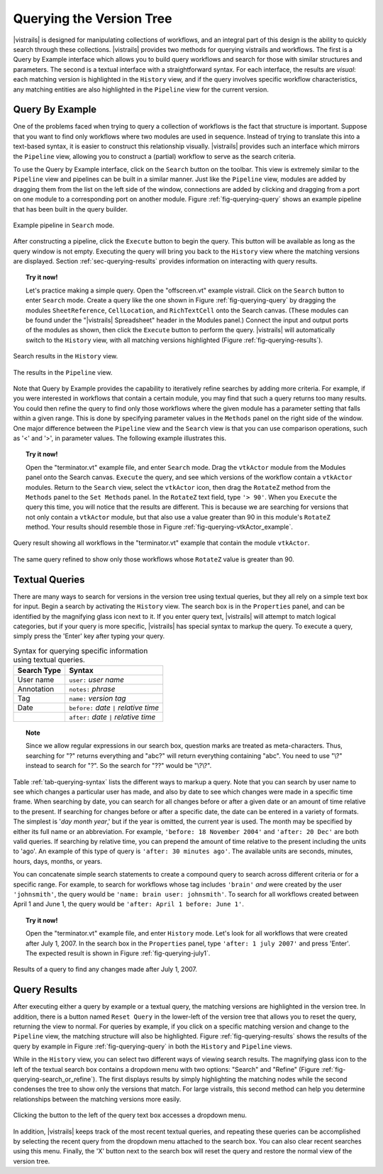 .. _chap-querying:

*************************
Querying the Version Tree
*************************

.. index:: queries

|vistrails| is designed for manipulating collections of workflows, and
an integral part of this design is the ability to quickly search
through these collections.  |vistrails| provides two methods for
querying vistrails and workflows.  The first is a Query by Example
interface which allows you to build query workflows and search for
those with similar structures and parameters. The second is a
textual interface with a straightforward syntax.  For each interface,
the results are *visual*: each matching version is
highlighted in the ``History`` view, and if the query
involves specific workflow characteristics, any matching entities are
also highlighted in the ``Pipeline`` view for the current
version.

Query By Example
================

.. index::
   pair: queries; by example

One of the problems faced when trying to query a collection of
workflows is the fact that structure is important.  Suppose that you
want to find only workflows where two modules are used in sequence.
Instead of trying to translate this into a text-based syntax, it is
easier to construct this relationship visually.  |vistrails| provides such an
interface which mirrors the ``Pipeline`` view, allowing
you to construct a (partial) workflow to serve as the search criteria.

To use the Query by Example interface, click on the
``Search`` button on the toolbar.  This view is extremely
similar to the ``Pipeline`` view and pipelines can be built
in a similar manner.  Just like the ``Pipeline`` view,
modules are added by dragging them from the list on the left side of
the window, connections are added by clicking and dragging from a port
on one module to a corresponding port on another module.
Figure :ref:`fig-querying-query` shows an example pipeline that has been built in the query builder.

.. _fig-querying-query:

.. figure:: figures/querying/query.png
   :width: 3in
   :align: center

   Example pipeline in ``Search`` mode.

.. %TODO what are the next few sentences actually trying to say?
.. %, and parameters can be edited on the right-side of the window.  One major difference between the ``Pipeline`` view and the ``Search`` view is that you can use comparison operations in parameter values.  For example, instead of searching for a pipeline that contains a Float with a value of ``4.5``, you can search for a pipeline that contains a Float with a value ``'< 4.5'`` or ``'> 4.5'``.

After constructing a pipeline, click the ``Execute`` button
to begin the query.  This button will be available as long as the
query window is not empty.  Executing the query will bring you back to
the ``History`` view where the matching versions are
displayed.  Section :ref:`sec-querying-results` provides information on
interacting with query results.

.. topic:: Try it now!

   Let's practice making a simple query. Open the "offscreen.vt" example vistrail. Click on the ``Search`` button to enter ``Search`` mode.  Create a query like the one shown in Figure :ref:`fig-querying-query` by dragging the modules ``SheetReference``, ``CellLocation``, and ``RichTextCell`` onto the Search canvas. (These modules can be found under the "|vistrails| Spreadsheet" header in the Modules panel.) Connect the input and output ports of the modules as shown, then click the ``Execute`` button to perform the query. |vistrails| will automatically switch to the ``History`` view, with all matching versions highlighted (Figure :ref:`fig-querying-results`).

.. _fig-querying-results:

.. _fig-querying-history:

.. figure:: figures/querying/query2.png
   :height: 3in
   :align: center

   Search results in the ``History`` view.

.. _fig-querying-pipeline:

.. figure:: figures/querying/query3.png
   :height: 3in
   :align: center

   The results in the ``Pipeline`` view.

Note that Query by Example provides the capability to iteratively
refine searches by adding more criteria.  For example, if you were
interested in workflows that contain a certain module, you may find that
such a query returns too many results.  You could then refine the query
to find only those workflows where the given module has a parameter
setting that falls within a given range.
This is done by specifying parameter values in the ``Methods`` panel on the right side of the window.
One major difference between the ``Pipeline`` view and the ``Search`` view is that you can use comparison operations, such as '<' and '>', in parameter values. The following example illustrates this.

.. topic:: Try it now!

   Open the "terminator.vt" example file, and enter ``Search`` mode. Drag the ``vtkActor`` module from the Modules panel onto the Search canvas. ``Execute`` the query, and see which versions of the workflow contain a ``vtkActor`` modules. Return to the ``Search`` view, select the ``vtkActor`` icon, then drag the ``RotateZ`` method from the ``Methods`` panel to the ``Set Methods`` panel. In the ``RotateZ`` text field, type ``'> 90'``. When you ``Execute`` the query this time, you will notice that the results are different. This is because we are searching for versions that not only contain a ``vtkActor`` module, but that also use a value greater than 90 in this module's ``RotateZ`` method. Your results should resemble those in Figure :ref:`fig-querying-vtkActor_example`.

.. _fig-querying-vtkActor_example:

.. figure:: figures/querying/query_vtkActor.png
   :width: 3in
   :align: center

   Query result showing all workflows in the "terminator.vt" example that contain the module ``vtkActor``.

.. figure:: figures/querying/query_vtkActor90.png
   :width: 3in
   :align: center

   The same query refined to show only those workflows whose ``RotateZ`` value is greater than 90.

Textual Queries
===============

.. %Removing this figure as the addition of the next example makes it redundant.
.. %\begin{figure}
.. %\centering
.. %\includegraphics[width=3in]{query4.png}
.. %\caption{A query made to find any changes made before February 21.}
.. %\label{fig:querying:date}
.. %\end{figure}

.. index::
   pair: queries; textual

There are many ways to search for versions in the version tree using textual queries, but they all rely on a simple
text box for input.  Begin a search by activating the
``History`` view.  The search box is in the
``Properties`` panel, and can be identified by the
magnifying glass icon next to it.  If you enter query text, |vistrails|
will attempt to match logical categories, but if your query is more
specific, |vistrails| has special syntax to markup the query.
To execute a query, simply press the 'Enter' key after typing your query.

.. raw:: latex

   \linebreak

.. %Figure :ref:`fig-querying-date` shows an example query.

.. _tab-querying-syntax:

.. table:: Syntax for querying specific information using textual queries.

   ==============  ================================================================
    Search Type    Syntax                                                        
   ==============  ================================================================
   User name       ``user:`` *user name*
   Annotation      ``notes:`` *phrase*
   Tag             ``name:`` *version tag*
   Date            ``before:`` *date* ``|`` *relative time*
   \               ``after:`` *date* ``|`` *relative time*
   ==============  ================================================================

.. topic:: Note

   Since we allow regular expressions in our search box, question marks are treated as meta-characters. Thus, searching for "?" returns everything and "abc?" will return everything containing "abc". You need to use "\\?" instead to search for "?". So the search for "??" would be "\\?\\?".

Table :ref:`tab-querying-syntax` lists the different ways to markup a
query.  Note that you can search by user name to see which changes a
particular user has made, and also by date to see which changes were
made in a specific time frame.  When searching by date, you can search
for all changes before or after a given date or an amount of time
relative to the present.  If searching for changes before or after a
specific date, the date can be entered in a variety of formats.  The
simplest is '*day* *month* *year*,' but if the
year is omitted, the current year is used.  The month may be specified
by either its full name or an abbreviation.  For example, ``'before: 18 November 2004'`` and ``'after: 20 Dec'`` are both valid queries.  If searching by relative time,
you can prepend the amount of time relative to the present including
the units to 'ago'.  An example of this type of query is
``'after: 30 minutes ago'``.  The available units are seconds,
minutes, hours, days, months, or years.

You can concatenate simple search statements to create a compound
query to search across different criteria or for a specific range.
For example, to search for workflows whose tag includes
``'brain'`` *and* were created by the user ``'johnsmith'``,
the query would be ``'name: brain user: johnsmith'``.  To search
for all workflows created between April 1 and June 1, the query would
be ``'after: April 1 before: June 1'``.

.. topic:: Try it now!

   Open the "terminator.vt" example file, and enter ``History`` mode.  Let's look for all workflows that were created after July 1, 2007. In the search box in the ``Properties`` panel, type ``'after: 1 july 2007'`` and press 'Enter'. The expected result is shown in Figure :ref:`fig-querying-july1`.

.. _fig-querying-july1:

.. figure:: figures/querying/textquery.png
   :width: 3.5in
   :align: center

   Results of a query to find any changes made after July 1, 2007.

.. _sec-querying-results:

Query Results
=============

.. %TODO consider dropping this section, and merging its content into the other sections.

.. index::
   pair: queries; viewing results

After executing either a query by example or a textual query, the matching versions are highlighted in the version tree.  In addition, there is a button named ``Reset Query`` in the lower-left of the version tree that allows you to reset the query, returning the view to normal.  For queries by example, if you click on a specific matching version and
change to the ``Pipeline`` view, the matching structure will
also be highlighted.  Figure :ref:`fig-querying-results` shows the
results of the query by example in Figure :ref:`fig-querying-query` in
both the ``History`` and ``Pipeline`` views.

.. index:: search; refine

While in the ``History`` view, you can select two different
ways of viewing search results.  The magnifying glass icon to the left of the textual search box contains a dropdown menu with two options: "Search" and "Refine" (Figure :ref:`fig-querying-search_or_refine`).  The first displays results by simply highlighting the matching nodes while the second condenses the tree to show only the versions that match.  For large vistrails, this second method can help you determine relationships between the matching versions more easily.

.. %TODO I'm not sure that this button actually works as intended.

.. _fig-querying-search_or_refine:

.. figure:: figures/querying/search_or_refine.png
   :width: 3in
   :align: center

   Clicking the button to the left of the query text box accesses a dropdown menu.

In addition, |vistrails| keeps track of the most recent textual
queries, and repeating these queries can be accomplished by selecting
the recent query from the dropdown menu attached to the search box.
You can also clear recent searches using this menu.  Finally, the
'X' button next to the search box will reset the query and
restore the normal view of the version tree.

.. index:: queries
